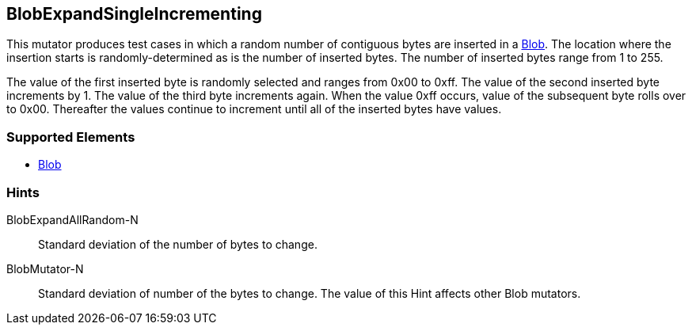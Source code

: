 <<<
[[Mutators_BlobExpandSingleIncrementing]]
== BlobExpandSingleIncrementing

This mutator produces test cases in which a random number of contiguous bytes are inserted in a xref:Blob[Blob]. The location where the insertion starts is randomly-determined as is the number of inserted bytes. The number of inserted bytes range from 1 to 255.

The value of the first inserted byte is randomly selected and ranges from 0x00 to 0xff. The value of the second inserted byte increments by 1. The value of the third byte increments again. When the value 0xff occurs, value of the subsequent byte rolls over to 0x00. Thereafter the values continue to increment until all of the inserted bytes have values.

=== Supported Elements

 * xref:Blob[Blob]

=== Hints

BlobExpandAllRandom-N:: Standard deviation of the number of bytes to change.
BlobMutator-N:: Standard deviation of number of the bytes to change. The value of this Hint affects other Blob mutators.

// end
